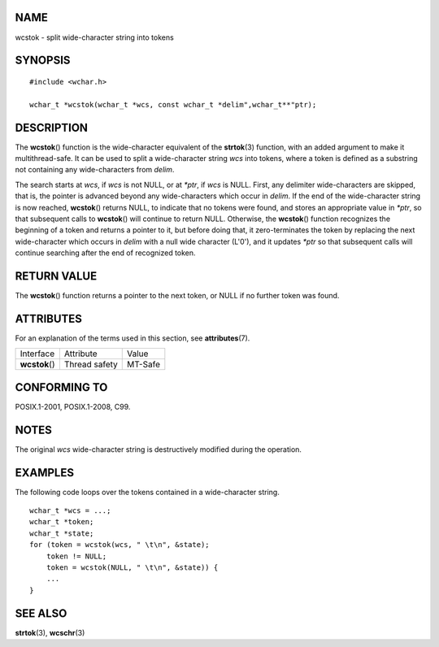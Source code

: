 NAME
====

wcstok - split wide-character string into tokens

SYNOPSIS
========

::

   #include <wchar.h>

   wchar_t *wcstok(wchar_t *wcs, const wchar_t *delim",wchar_t**"ptr);

DESCRIPTION
===========

The **wcstok**\ () function is the wide-character equivalent of the
**strtok**\ (3) function, with an added argument to make it
multithread-safe. It can be used to split a wide-character string *wcs*
into tokens, where a token is defined as a substring not containing any
wide-characters from *delim*.

The search starts at *wcs*, if *wcs* is not NULL, or at *\*ptr*, if
*wcs* is NULL. First, any delimiter wide-characters are skipped, that
is, the pointer is advanced beyond any wide-characters which occur in
*delim*. If the end of the wide-character string is now reached,
**wcstok**\ () returns NULL, to indicate that no tokens were found, and
stores an appropriate value in *\*ptr*, so that subsequent calls to
**wcstok**\ () will continue to return NULL. Otherwise, the
**wcstok**\ () function recognizes the beginning of a token and returns
a pointer to it, but before doing that, it zero-terminates the token by
replacing the next wide-character which occurs in *delim* with a null
wide character (L'\0'), and it updates *\*ptr* so that subsequent calls
will continue searching after the end of recognized token.

RETURN VALUE
============

The **wcstok**\ () function returns a pointer to the next token, or NULL
if no further token was found.

ATTRIBUTES
==========

For an explanation of the terms used in this section, see
**attributes**\ (7).

============== ============= =======
Interface      Attribute     Value
**wcstok**\ () Thread safety MT-Safe
============== ============= =======

CONFORMING TO
=============

POSIX.1-2001, POSIX.1-2008, C99.

NOTES
=====

The original *wcs* wide-character string is destructively modified
during the operation.

EXAMPLES
========

The following code loops over the tokens contained in a wide-character
string.

::

   wchar_t *wcs = ...;
   wchar_t *token;
   wchar_t *state;
   for (token = wcstok(wcs, " \t\n", &state);
       token != NULL;
       token = wcstok(NULL, " \t\n", &state)) {
       ...
   }

SEE ALSO
========

**strtok**\ (3), **wcschr**\ (3)
